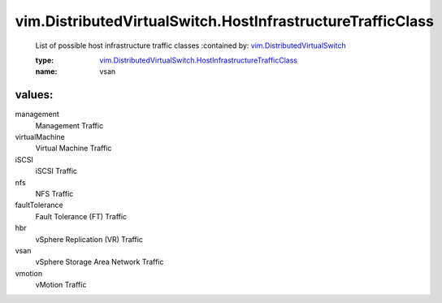 .. _vim.DistributedVirtualSwitch: ../../vim/DistributedVirtualSwitch.rst

.. _vim.DistributedVirtualSwitch.HostInfrastructureTrafficClass: ../../vim/DistributedVirtualSwitch/HostInfrastructureTrafficClass.rst

vim.DistributedVirtualSwitch.HostInfrastructureTrafficClass
===========================================================
  List of possible host infrastructure traffic classes
  :contained by: `vim.DistributedVirtualSwitch`_

  :type: `vim.DistributedVirtualSwitch.HostInfrastructureTrafficClass`_

  :name: vsan

values:
--------

management
   Management Traffic

virtualMachine
   Virtual Machine Traffic

iSCSI
   iSCSI Traffic

nfs
   NFS Traffic

faultTolerance
   Fault Tolerance (FT) Traffic

hbr
   vSphere Replication (VR) Traffic

vsan
   vSphere Storage Area Network Traffic

vmotion
   vMotion Traffic
